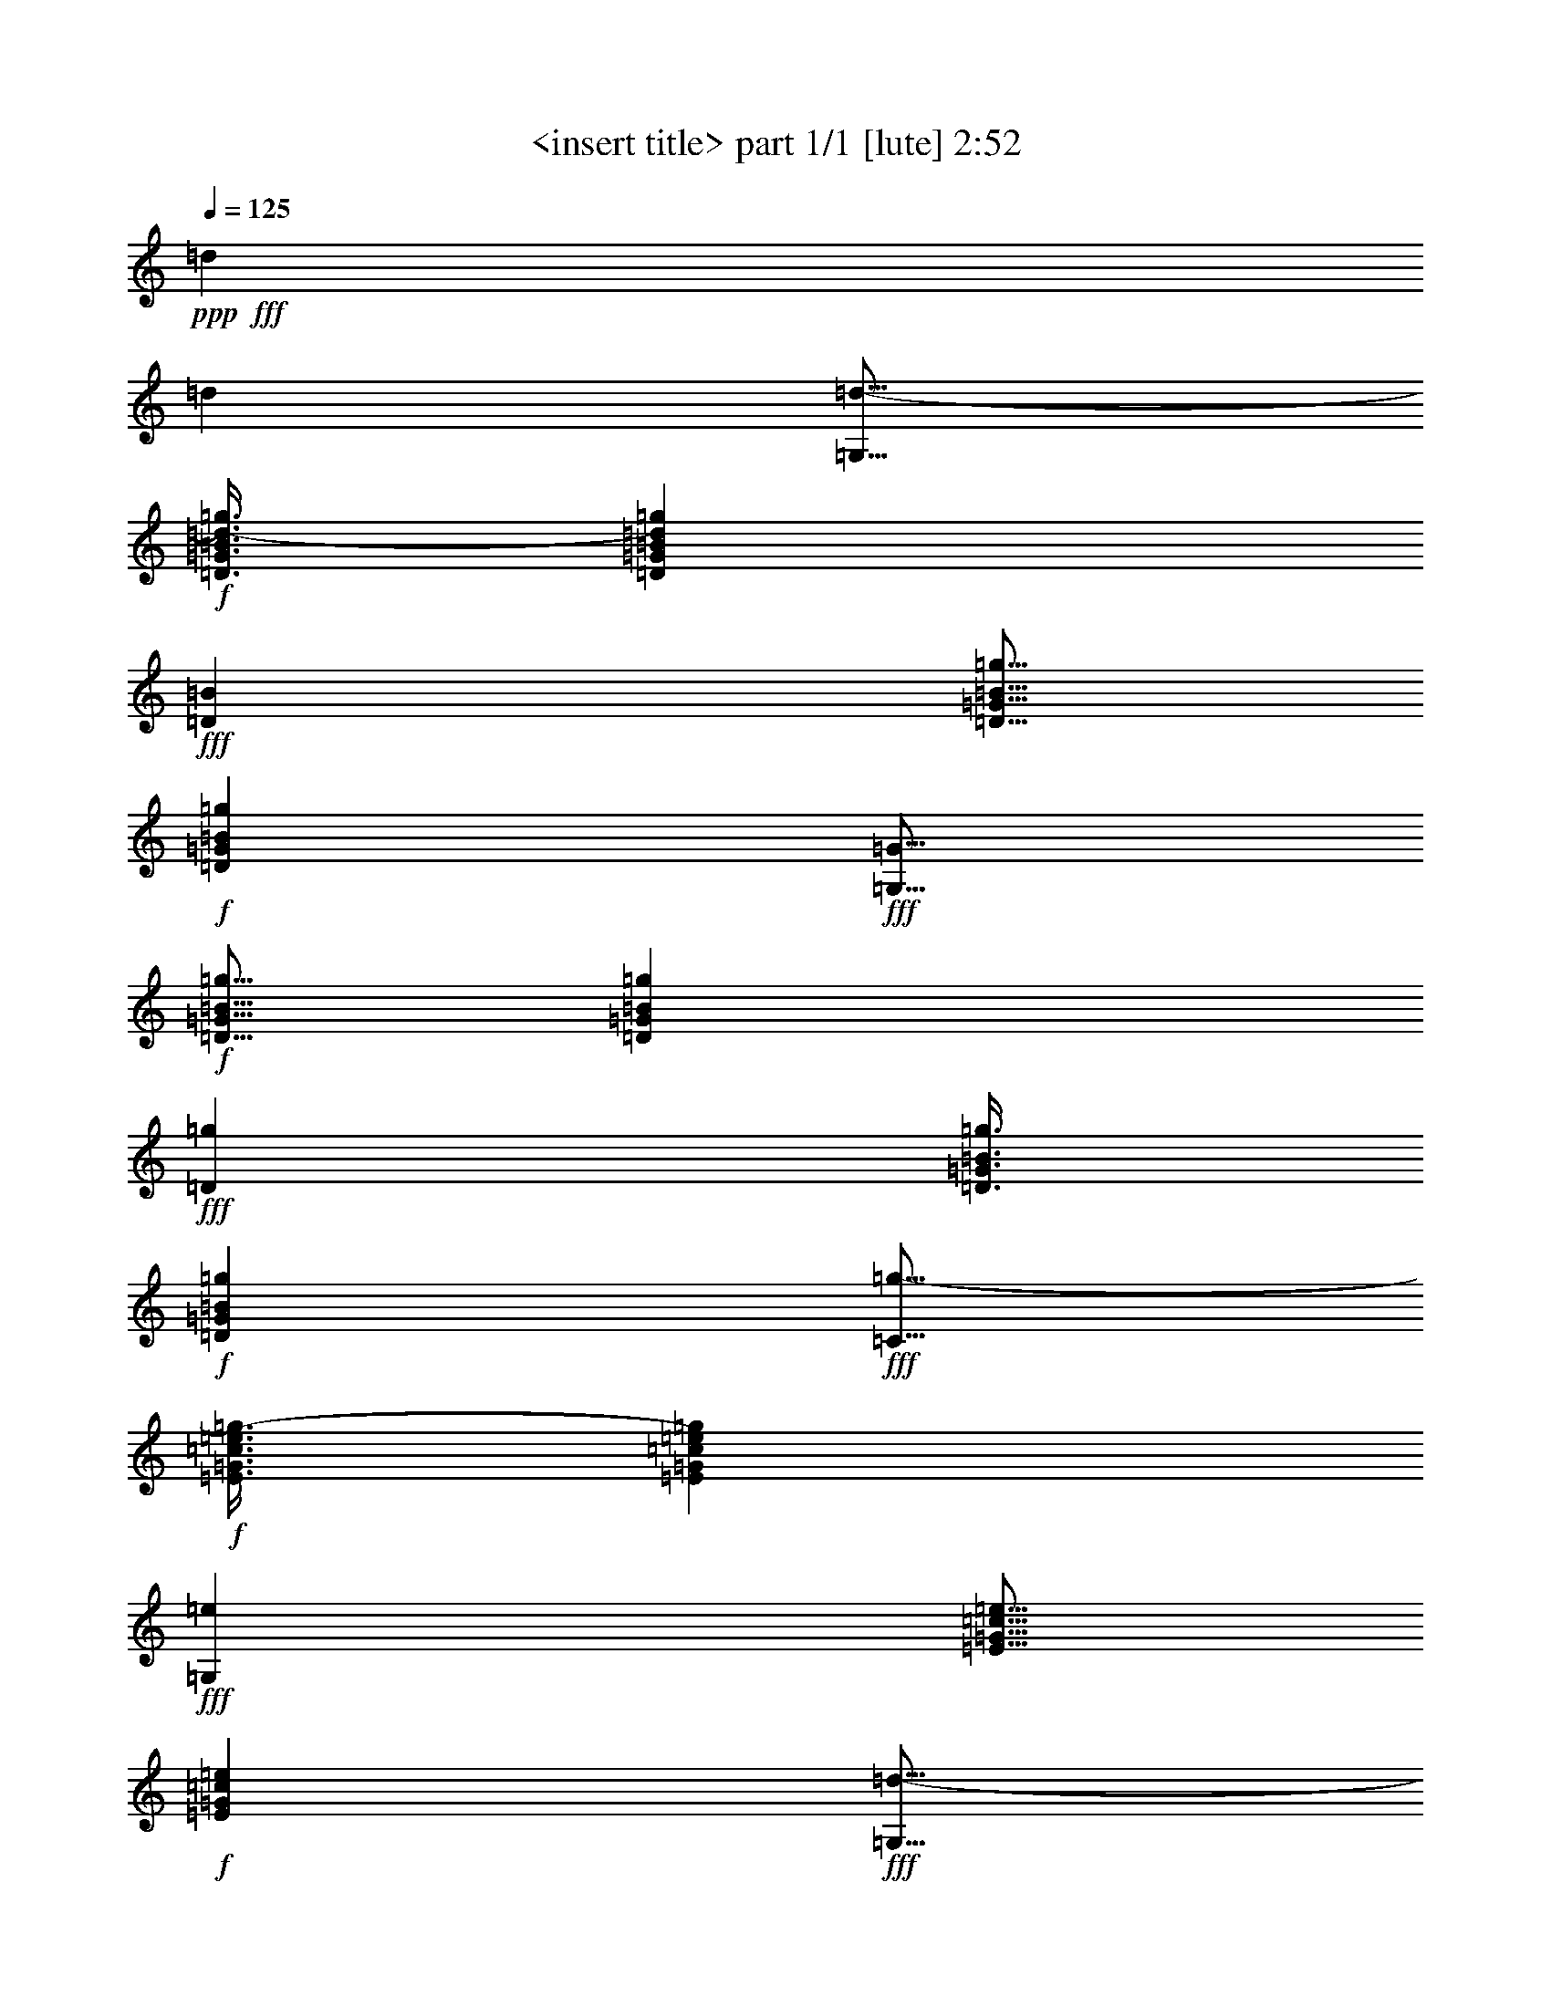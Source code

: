 % Produced with Bruzo's Transcoding Environment
% Transcribed by  Bruzo

X:1
T:  <insert title> part 1/1 [lute] 2:52
Z: Transcribed with BruTE 64
L: 1/4
Q: 125
K: C
+ppp+
+fff+
[=d47/68]
[=d47/68]
[=G,11/16=d11/16-]
+f+
[=D3/8=G3/8=B3/8=d3/8-=g3/8]
[=D87/272=G87/272=B87/272=d87/272=g87/272]
+fff+
[=D393/544=B393/544]
[=D5/16=G5/16=B5/16=g5/16]
+f+
[=D103/272=G103/272=B103/272=g103/272]
+fff+
[=G,11/16=G11/16]
+f+
[=D5/16=G5/16=B5/16=g5/16]
[=D13/34=G13/34=B13/34=g13/34]
+fff+
[=D47/68=g47/68]
[=D3/8=G3/8=B3/8=g3/8]
+f+
[=D43/136=G43/136=B43/136=g43/136]
+fff+
[=C11/16=g11/16-]
+f+
[=E3/8=G3/8=c3/8=e3/8=g3/8-]
[=E87/272=G87/272=c87/272=e87/272=g87/272]
+fff+
[=G,393/544=e393/544]
[=E5/16=G5/16=c5/16=e5/16]
+f+
[=E103/272=G103/272=c103/272=e103/272]
+fff+
[=G,11/16=d11/16-]
+f+
[=D5/16=G5/16=B5/16=d5/16-=g5/16]
[=D13/34=G13/34=B13/34=d13/34=g13/34]
+fff+
[=D47/68=d47/68]
[=D3/8=G3/8=B3/8=d3/8-=g3/8]
+f+
[=D43/136=G43/136=B43/136=d43/136=g43/136]
+fff+
[=G,11/16=d11/16-]
+f+
[=D3/8=G3/8=B3/8=d3/8-=g3/8]
[=D87/272=G87/272=B87/272=d87/272=g87/272]
+fff+
[=D47/68=e47/68]
[=D3/8=G3/8=B3/8=g3/8]
+f+
[=D189/544=G189/544=B189/544=g189/544]
+fff+
[=E,11/16=B11/16]
+f+
[=E5/16=G5/16=B5/16=e5/16]
[=E13/34=G13/34=B13/34=e13/34]
+fff+
[=B,47/68=A47/68]
[=E3/8=G3/8=B3/8=e3/8]
+f+
[=E43/136=G43/136=B43/136=e43/136]
+fff+
[=D11/16=A11/16]
+f+
[=A3/8=d3/8^f3/8]
[=A5/16-=d5/16^f5/16]
+fff+
[=A,11/16=A11/16]
+f+
[=A3/8=d3/8^f3/8]
[=A195/544=d195/544^f195/544]
+fff+
[=D47/68]
+f+
[=A6283/19040=d6283/19040^f6283/19040]
[=A6877/19040=d6877/19040^f6877/19040]
+fff+
[=A,47/68=d47/68]
[=A5/16=d5/16^f5/16]
+f+
[=A103/272=d103/272^f103/272]
+fff+
[=G,11/16=d11/16-]
+f+
[=D3/8=G3/8=B3/8=d3/8-=g3/8]
[=D87/272=G87/272=B87/272=d87/272=g87/272]
+fff+
[=D47/68=B47/68]
[=D3/8=G3/8=B3/8=g3/8]
+f+
[=D43/136=G43/136=B43/136=g43/136]
+fff+
[=G,3/4=G3/4]
+f+
[=D5/16=G5/16=B5/16=g5/16]
[=D191/544=G191/544=B191/544=g191/544]
+fff+
[=D47/68=g47/68]
[=D5/16=G5/16=B5/16=g5/16]
+f+
[=D103/272=G103/272=B103/272=g103/272]
+fff+
[=C11/16=g11/16-]
+f+
[=E3/8=G3/8=c3/8=e3/8=g3/8-]
[=E87/272=G87/272=c87/272=e87/272=g87/272]
+fff+
[=G,47/68=e47/68]
[=E3/8=G3/8=c3/8=e3/8]
+f+
[=E43/136=G43/136=c43/136=e43/136]
+fff+
[=G,3/4=d3/4-]
+f+
[=D5/16=G5/16=B5/16=d5/16-=g5/16]
[=D191/544=G191/544=B191/544=d191/544=g191/544]
+fff+
[=D47/68=e47/68]
[=D5/16=G5/16=B5/16=g5/16]
+f+
[=D103/272=G103/272=B103/272=g103/272]
+fff+
[=E,11/16=B11/16]
+f+
[=E3/8=G3/8=B3/8=e3/8]
[=E87/272=G87/272=B87/272=e87/272]
+fff+
[=B,47/68=A47/68]
[=E3/8=G3/8=B3/8=e3/8]
+f+
[=E43/136=G43/136=B43/136=e43/136]
+fff+
[=D11/16=A11/16]
+f+
[=A3/8=d3/8^f3/8]
[=A191/544=d191/544^f191/544]
+fff+
[=A,47/68=B47/68]
[=A5/16=d5/16^f5/16]
+f+
[=A103/272=d103/272^f103/272]
+fff+
[=G,11/16=G11/16]
+f+
[=D3/8=G3/8=B3/8=g3/8]
[=D5/16=G5/16-=B5/16=g5/16]
+fff+
[=D11/16=G11/16]
+f+
[=D3/8=G3/8=B3/8=g3/8]
[=D89/272=G89/272=B89/272=g89/272]
+fff+
[=G,47/68]
+f+
[=D3439/9520=G3439/9520=B3439/9520=g3439/9520]
[=D6877/19040=G6877/19040=B6877/19040=g6877/19040]
+fff+
[=D47/68=g47/68]
[=D5/16=G5/16=B5/16=g5/16]
+f+
[=D103/272=G103/272=B103/272=g103/272]
+fff+
[=D11/16=a11/16-]
+f+
[=A5/16=d5/16^f5/16=a5/16-]
[=A13/34=d13/34^f13/34=a13/34]
+fff+
[=A,47/68=d47/68]
[=A3/8=d3/8^f3/8]
+f+
[=A43/136=d43/136^f43/136]
+fff+
[=D11/16=d11/16]
+f+
[=A3/8=d3/8^f3/8]
[=A87/272=d87/272^f87/272]
+fff+
[=A,393/544^f393/544]
[=A5/16=d5/16^f5/16=a5/16-]
+f+
[=A103/272=d103/272^f103/272=a103/272]
+fff+
[=C11/16=g11/16-]
+f+
[=E5/16=G5/16=c5/16=e5/16=g5/16-]
[=E13/34=G13/34=c13/34=e13/34=g13/34]
+fff+
[=G,47/68=e47/68]
[=E3/8=G3/8=c3/8=e3/8]
+f+
[=E43/136=G43/136=c43/136=e43/136]
+fff+
[=G,11/16=d11/16-]
+f+
[=D3/8=G3/8=B3/8=d3/8-=g3/8]
[=D87/272=G87/272=B87/272=d87/272=g87/272]
+fff+
[=D393/544=g393/544]
[=D5/16=G5/16=B5/16=g5/16]
+f+
[=D103/272=G103/272=B103/272=g103/272]
+fff+
[=D11/16=a11/16-]
+f+
[=A5/16=d5/16^f5/16=a5/16-]
[=A13/34=d13/34^f13/34=a13/34]
+fff+
[=A,47/68=d47/68]
[=A3/8=d3/8^f3/8]
+f+
[=A43/136=d43/136^f43/136]
+fff+
[=D11/16=d11/16]
+f+
[=A3/8=d3/8^f3/8]
[=A87/272=d87/272^f87/272]
+fff+
[=A,47/68^f47/68]
[=A3/8=d3/8^f3/8=a3/8-]
+f+
[=A189/544=d189/544^f189/544=a189/544]
+fff+
[=C11/16=g11/16-]
+f+
[=E5/16=G5/16=c5/16=e5/16=g5/16-]
[=E13/34=G13/34=c13/34=e13/34=g13/34]
+fff+
[=G,47/68=e47/68]
[=E3/8=G3/8=c3/8=e3/8]
+f+
[=E43/136=G43/136=c43/136=e43/136]
+fff+
[=G,11/16=d11/16-]
+f+
[=D3/8=G3/8=B3/8=d3/8-=g3/8]
[=D87/272=G87/272=B87/272=d87/272=g87/272]
+fff+
[=D47/68=d47/68]
[=D3/8=G3/8=B3/8=d3/8-=g3/8]
+f+
[=D189/544=G189/544=B189/544=d189/544=g189/544]
+fff+
[=G,11/16=d11/16-]
+f+
[=D5/16=G5/16=B5/16=d5/16-=g5/16]
[=D13/34=G13/34=B13/34=d13/34=g13/34]
+fff+
[=D47/68=B47/68]
[=D5/16=G5/16=B5/16=g5/16]
+f+
[=D103/272=G103/272=B103/272=g103/272]
+fff+
[=G,11/16=G11/16]
+f+
[=D3/8=G3/8=B3/8=g3/8]
[=D87/272=G87/272=B87/272=g87/272]
+fff+
[=D47/68=g47/68]
[=D3/8=G3/8=B3/8=g3/8]
+f+
[=D43/136=G43/136=B43/136=g43/136]
+fff+
[=C3/4=g3/4-]
+f+
[=E5/16=G5/16=c5/16=e5/16=g5/16-]
[=E191/544=G191/544=c191/544=e191/544=g191/544]
+fff+
[=G,47/68=e47/68]
[=E5/16=G5/16=c5/16=e5/16]
+f+
[=E103/272=G103/272=c103/272=e103/272]
+fff+
[=G,11/16=d11/16-]
+f+
[=D3/8=G3/8=B3/8=d3/8-=g3/8]
[=D87/272=G87/272=B87/272=d87/272=g87/272]
+fff+
[=D47/68=e47/68]
[=D3/8=G3/8=B3/8=g3/8]
+f+
[=D43/136=G43/136=B43/136=g43/136]
+fff+
[=E,3/4=B3/4]
+f+
[=E5/16=G5/16=B5/16=e5/16]
[=E191/544=G191/544=B191/544=e191/544]
+fff+
[=B,47/68=A47/68]
[=E5/16=G5/16=B5/16=e5/16]
+f+
[=E103/272=G103/272=B103/272=e103/272]
+fff+
[=D11/16=A11/16]
+f+
[=A3/8=d3/8^f3/8]
[=A87/272=d87/272^f87/272]
+fff+
[=A,47/68=B47/68]
[=A3/8=d3/8^f3/8]
+f+
[=A43/136=d43/136^f43/136]
+fff+
[=G,11/16=G11/16]
+f+
[=D3/8=G3/8=B3/8=g3/8]
[=D3/8=G3/8-=B3/8=g3/8]
+fff+
[=D11/16=G11/16]
+f+
[=D5/16=G5/16=B5/16=g5/16]
[=D195/544=G195/544=B195/544=g195/544]
+fff+
[=G,751/544=B,751/544=D751/544=G751/544=B751/544=g751/544]
z753/544
[=d47/68]
[=d393/544]
[=G,11/16=d11/16-]
+f+
[=D5/16=G5/16=B5/16=d5/16-=g5/16]
[=D13/34=G13/34=B13/34=d13/34=g13/34]
+fff+
[=D47/68=B47/68]
[=D5/16=G5/16=B5/16=g5/16]
+f+
[=D103/272=G103/272=B103/272=g103/272]
+fff+
[=G,11/16=G11/16]
+f+
[=D3/8=G3/8=B3/8=g3/8]
[=D87/272=G87/272=B87/272=g87/272]
+fff+
[=D47/68=g47/68]
[=D3/8=G3/8=B3/8=g3/8]
+f+
[=D43/136=G43/136=B43/136=g43/136]
+fff+
[=C3/4=g3/4-]
+f+
[=E5/16=G5/16=c5/16=e5/16=g5/16-]
[=E191/544=G191/544=c191/544=e191/544=g191/544]
+fff+
[=G,47/68=e47/68]
[=E5/16=G5/16=c5/16=e5/16]
+f+
[=E103/272=G103/272=c103/272=e103/272]
+fff+
[=G,11/16=d11/16-]
+f+
[=D3/8=G3/8=B3/8=d3/8-=g3/8]
[=D87/272=G87/272=B87/272=d87/272=g87/272]
+fff+
[=D47/68=d47/68]
[=D3/8=G3/8=B3/8=d3/8-=g3/8]
+f+
[=D43/136=G43/136=B43/136=d43/136=g43/136]
+fff+
[=G,3/4=d3/4-]
+f+
[=D5/16=G5/16=B5/16=d5/16-=g5/16]
[=D191/544=G191/544=B191/544=d191/544=g191/544]
+fff+
[=D47/68=e47/68]
[=D5/16=G5/16=B5/16=g5/16]
+f+
[=D103/272=G103/272=B103/272=g103/272]
+fff+
[=E,11/16=B11/16]
+f+
[=E3/8=G3/8=B3/8=e3/8]
[=E87/272=G87/272=B87/272=e87/272]
+fff+
[=B,47/68=A47/68]
[=E3/8=G3/8=B3/8=e3/8]
+f+
[=E43/136=G43/136=B43/136=e43/136]
+fff+
[=D11/16=A11/16]
+f+
[=A3/8=d3/8^f3/8]
[=A3/8-=d3/8^f3/8]
+fff+
[=A,11/16=A11/16]
+f+
[=A5/16=d5/16^f5/16]
[=A195/544=d195/544^f195/544]
+fff+
[=D47/68]
+f+
[=A3439/9520=d3439/9520^f3439/9520]
[=A3141/9520=d3141/9520^f3141/9520]
+fff+
[=A,47/68=d47/68]
[=A3/8=d3/8^f3/8]
+f+
[=A43/136=d43/136^f43/136]
+fff+
[=G,11/16=d11/16-]
+f+
[=D3/8=G3/8=B3/8=d3/8-=g3/8]
[=D191/544=G191/544=B191/544=d191/544=g191/544]
+fff+
[=D47/68=B47/68]
[=D5/16=G5/16=B5/16=g5/16]
+f+
[=D103/272=G103/272=B103/272=g103/272]
+fff+
[=G,11/16=G11/16]
+f+
[=D5/16=G5/16=B5/16=g5/16]
[=D13/34=G13/34=B13/34=g13/34]
+fff+
[=D47/68=g47/68]
[=D3/8=G3/8=B3/8=g3/8]
+f+
[=D43/136=G43/136=B43/136=g43/136]
+fff+
[=C11/16=g11/16-]
+f+
[=E3/8=G3/8=c3/8=e3/8=g3/8-]
[=E87/272=G87/272=c87/272=e87/272=g87/272]
+fff+
[=G,393/544=e393/544]
[=E5/16=G5/16=c5/16=e5/16]
+f+
[=E103/272=G103/272=c103/272=e103/272]
+fff+
[=G,11/16=d11/16-]
+f+
[=D5/16=G5/16=B5/16=d5/16-=g5/16]
[=D13/34=G13/34=B13/34=d13/34=g13/34]
+fff+
[=D47/68=e47/68]
[=D3/8=G3/8=B3/8=g3/8]
+f+
[=D43/136=G43/136=B43/136=g43/136]
+fff+
[=E,11/16=B11/16]
+f+
[=E3/8=G3/8=B3/8=e3/8]
[=E87/272=G87/272=B87/272=e87/272]
+fff+
[=B,393/544=A393/544]
[=E5/16=G5/16=B5/16=e5/16]
+f+
[=E103/272=G103/272=B103/272=e103/272]
+fff+
[=D11/16=A11/16]
+f+
[=A5/16=d5/16^f5/16]
[=A13/34=d13/34^f13/34]
+fff+
[=A,47/68=B47/68]
[=A3/8=d3/8^f3/8]
+f+
[=A43/136=d43/136^f43/136]
+fff+
[=G,11/16=G11/16]
+f+
[=D3/8=G3/8=B3/8=g3/8]
[=D5/16=G5/16-=B5/16=g5/16]
+fff+
[=D11/16=G11/16]
+f+
[=D3/8=G3/8=B3/8=g3/8]
[=D195/544=G195/544=B195/544=g195/544]
+fff+
[=G,47/68]
+f+
[=D6283/19040=G6283/19040=B6283/19040=g6283/19040]
[=D6877/19040=G6877/19040=B6877/19040=g6877/19040]
+fff+
[=D47/68=g47/68]
[=D3/8=G3/8=B3/8=g3/8]
+f+
[=D43/136=G43/136=B43/136=g43/136]
+fff+
[=D11/16=a11/16-]
+f+
[=A3/8=d3/8^f3/8=a3/8-]
[=A87/272=d87/272^f87/272=a87/272]
+fff+
[=A,47/68=d47/68]
[=A3/8=d3/8^f3/8]
+f+
[=A189/544=d189/544^f189/544]
+fff+
[=D11/16=d11/16]
+f+
[=A5/16=d5/16^f5/16]
[=A13/34=d13/34^f13/34]
+fff+
[=A,47/68^f47/68]
[=A5/16=d5/16^f5/16=a5/16-]
+f+
[=A103/272=d103/272^f103/272=a103/272]
+fff+
[=C11/16=g11/16-]
+f+
[=E3/8=G3/8=c3/8=e3/8=g3/8-]
[=E87/272=G87/272=c87/272=e87/272=g87/272]
+fff+
[=G,47/68=e47/68]
[=E3/8=G3/8=c3/8=e3/8]
+f+
[=E43/136=G43/136=c43/136=e43/136]
+fff+
[=G,3/4=d3/4-]
+f+
[=D5/16=G5/16=B5/16=d5/16-=g5/16]
[=D191/544=G191/544=B191/544=d191/544=g191/544]
+fff+
[=D47/68=g47/68]
[=D5/16=G5/16=B5/16=g5/16]
+f+
[=D103/272=G103/272=B103/272=g103/272]
+fff+
[=D11/16=a11/16-]
+f+
[=A3/8=d3/8^f3/8=a3/8-]
[=A87/272=d87/272^f87/272=a87/272]
+fff+
[=A,47/68=d47/68]
[=A3/8=d3/8^f3/8]
+f+
[=A43/136=d43/136^f43/136]
+fff+
[=D3/4=d3/4]
+f+
[=A5/16=d5/16^f5/16]
[=A191/544=d191/544^f191/544]
+fff+
[=A,47/68^f47/68]
[=A5/16=d5/16^f5/16=a5/16-]
+f+
[=A103/272=d103/272^f103/272=a103/272]
+fff+
[=C11/16=g11/16-]
+f+
[=E3/8=G3/8=c3/8=e3/8=g3/8-]
[=E87/272=G87/272=c87/272=e87/272=g87/272]
+fff+
[=G,47/68=e47/68]
[=E3/8=G3/8=c3/8=e3/8]
+f+
[=E43/136=G43/136=c43/136=e43/136]
+fff+
[=G,11/16=d11/16-]
+f+
[=D3/8=G3/8=B3/8=d3/8-=g3/8]
[=D191/544=G191/544=B191/544=d191/544=g191/544]
+fff+
[=D47/68=d47/68]
[=D5/16=G5/16=B5/16=d5/16-=g5/16]
+f+
[=D103/272=G103/272=B103/272=d103/272=g103/272]
+fff+
[=G,11/16=d11/16-]
+f+
[=D3/8=G3/8=B3/8=d3/8-=g3/8]
[=D87/272=G87/272=B87/272=d87/272=g87/272]
+fff+
[=D47/68=B47/68]
[=D3/8=G3/8=B3/8=g3/8]
+f+
[=D43/136=G43/136=B43/136=g43/136]
+fff+
[=G,11/16=G11/16]
+f+
[=D3/8=G3/8=B3/8=g3/8]
[=D191/544=G191/544=B191/544=g191/544]
+fff+
[=D47/68=g47/68]
[=D5/16=G5/16=B5/16=g5/16]
+f+
[=D103/272=G103/272=B103/272=g103/272]
+fff+
[=C11/16=g11/16-]
+f+
[=E5/16=G5/16=c5/16=e5/16=g5/16-]
[=E13/34=G13/34=c13/34=e13/34=g13/34]
+fff+
[=G,47/68=e47/68]
[=E3/8=G3/8=c3/8=e3/8]
+f+
[=E43/136=G43/136=c43/136=e43/136]
+fff+
[=G,11/16=d11/16-]
+f+
[=D3/8=G3/8=B3/8=d3/8-=g3/8]
[=D87/272=G87/272=B87/272=d87/272=g87/272]
+fff+
[=D393/544=e393/544]
[=D5/16=G5/16=B5/16=g5/16]
+f+
[=D103/272=G103/272=B103/272=g103/272]
+fff+
[=E,11/16=B11/16]
+f+
[=E5/16=G5/16=B5/16=e5/16]
[=E13/34=G13/34=B13/34=e13/34]
+fff+
[=B,47/68=A47/68]
[=E3/8=G3/8=B3/8=e3/8]
+f+
[=E43/136=G43/136=B43/136=e43/136]
+fff+
[=D11/16=A11/16]
+f+
[=A3/8=d3/8^f3/8]
[=A87/272=d87/272^f87/272]
+fff+
[=A,393/544=B393/544]
[=A5/16=d5/16^f5/16]
+f+
[=A103/272=d103/272^f103/272]
+fff+
[=G,11/16=G11/16]
+f+
[=D5/16=G5/16=B5/16=g5/16]
[=D3/8=G3/8-=B3/8=g3/8]
+fff+
[=D11/16=G11/16]
+f+
[=D3/8=G3/8=B3/8=g3/8]
[=D89/272=G89/272=B89/272=g89/272]
+fff+
[=G,373/272=B,373/272=D373/272=G373/272=B373/272=g373/272]
z775/544
[=d47/68]
[=d47/68]
[=G,11/16=d11/16-]
+f+
[=D3/8=G3/8=B3/8=d3/8-=g3/8]
[=D87/272=G87/272=B87/272=d87/272=g87/272]
+fff+
[=D47/68=B47/68]
[=D3/8=G3/8=B3/8=g3/8]
+f+
[=D43/136=G43/136=B43/136=g43/136]
+fff+
[=G,11/16=G11/16]
+f+
[=D3/8=G3/8=B3/8=g3/8]
[=D191/544=G191/544=B191/544=g191/544]
+fff+
[=D47/68=g47/68]
[=D5/16=G5/16=B5/16=g5/16]
+f+
[=D103/272=G103/272=B103/272=g103/272]
+fff+
[=C11/16=g11/16-]
+f+
[=E5/16=G5/16=c5/16=e5/16=g5/16-]
[=E13/34=G13/34=c13/34=e13/34=g13/34]
+fff+
[=G,47/68=e47/68]
[=E3/8=G3/8=c3/8=e3/8]
+f+
[=E43/136=G43/136=c43/136=e43/136]
+fff+
[=G,11/16=d11/16-]
+f+
[=D3/8=G3/8=B3/8=d3/8-=g3/8]
[=D87/272=G87/272=B87/272=d87/272=g87/272]
+fff+
[=D393/544=d393/544]
[=D5/16=G5/16=B5/16=d5/16-=g5/16]
+f+
[=D103/272=G103/272=B103/272=d103/272=g103/272]
+fff+
[=G,11/16=d11/16-]
+f+
[=D5/16=G5/16=B5/16=d5/16-=g5/16]
[=D13/34=G13/34=B13/34=d13/34=g13/34]
+fff+
[=D47/68=e47/68]
[=D3/8=G3/8=B3/8=g3/8]
+f+
[=D43/136=G43/136=B43/136=g43/136]
+fff+
[=E,11/16=B11/16]
+f+
[=E3/8=G3/8=B3/8=e3/8]
[=E87/272=G87/272=B87/272=e87/272]
+fff+
[=B,393/544=A393/544]
[=E5/16=G5/16=B5/16=e5/16]
+f+
[=E103/272=G103/272=B103/272=e103/272]
+fff+
[=D11/16=A11/16]
+f+
[=A5/16=d5/16^f5/16]
[=A3/8-=d3/8^f3/8]
+fff+
[=A,11/16=A11/16]
+f+
[=A3/8=d3/8^f3/8]
[=A89/272=d89/272^f89/272]
+fff+
[=D47/68]
+f+
[=A3439/9520=d3439/9520^f3439/9520]
[=A3141/9520=d3141/9520^f3141/9520]
+fff+
[=A,47/68=d47/68]
[=A3/8=d3/8^f3/8]
+f+
[=A189/544=d189/544^f189/544]
+fff+
[=G,11/16=d11/16-]
+f+
[=D5/16=G5/16=B5/16=d5/16-=g5/16]
[=D13/34=G13/34=B13/34=d13/34=g13/34]
+fff+
[=D47/68=B47/68]
[=D3/8=G3/8=B3/8=g3/8]
+f+
[=D43/136=G43/136=B43/136=g43/136]
+fff+
[=G,11/16=G11/16]
+f+
[=D3/8=G3/8=B3/8=g3/8]
[=D87/272=G87/272=B87/272=g87/272]
+fff+
[=D47/68=g47/68]
[=D3/8=G3/8=B3/8=g3/8]
+f+
[=D189/544=G189/544=B189/544=g189/544]
+fff+
[=C11/16=g11/16-]
+f+
[=E5/16=G5/16=c5/16=e5/16=g5/16-]
[=E13/34=G13/34=c13/34=e13/34=g13/34]
+fff+
[=G,47/68=e47/68]
[=E5/16=G5/16=c5/16=e5/16]
+f+
[=E103/272=G103/272=c103/272=e103/272]
+fff+
[=G,11/16=d11/16-]
+f+
[=D3/8=G3/8=B3/8=d3/8-=g3/8]
[=D87/272=G87/272=B87/272=d87/272=g87/272]
+fff+
[=D47/68=e47/68]
[=D3/8=G3/8=B3/8=g3/8]
+f+
[=D43/136=G43/136=B43/136=g43/136]
+fff+
[=E,3/4=B3/4]
+f+
[=E5/16=G5/16=B5/16=e5/16]
[=E191/544=G191/544=B191/544=e191/544]
+fff+
[=B,47/68=A47/68]
[=E5/16=G5/16=B5/16=e5/16]
+f+
[=E103/272=G103/272=B103/272=e103/272]
+fff+
[=D11/16=A11/16]
+f+
[=A3/8=d3/8^f3/8]
[=A87/272=d87/272^f87/272]
+fff+
[=A,47/68=B47/68]
[=A3/8=d3/8^f3/8]
+f+
[=A43/136=d43/136^f43/136]
+fff+
[=G,3/4=G3/4]
+f+
[=D5/16=G5/16=B5/16=g5/16]
[=D3/8=G3/8-=B3/8=g3/8]
+fff+
[=D11/16=G11/16]
+f+
[=D5/16=G5/16=B5/16=g5/16]
[=D195/544=G195/544=B195/544=g195/544]
+fff+
[=G,47/68]
+f+
[=D3439/9520=G3439/9520=B3439/9520=g3439/9520]
[=D3141/9520=G3141/9520=B3141/9520=g3141/9520]
+fff+
[=D47/68=g47/68]
[=D3/8=G3/8=B3/8=g3/8]
+f+
[=D43/136=G43/136=B43/136=g43/136]
+fff+
[=D11/16=a11/16-]
+f+
[=A3/8=d3/8^f3/8=a3/8-]
[=A191/544=d191/544^f191/544=a191/544]
+fff+
[=A,47/68=d47/68]
[=A5/16=d5/16^f5/16]
+f+
[=A103/272=d103/272^f103/272]
+fff+
[=D11/16=d11/16]
+f+
[=A3/8=d3/8^f3/8]
[=A87/272=d87/272^f87/272]
+fff+
[=A,47/68^f47/68]
[=A3/8=d3/8^f3/8=a3/8-]
+f+
[=A43/136=d43/136^f43/136=a43/136]
+fff+
[=C11/16=g11/16-]
+f+
[=E3/8=G3/8=c3/8=e3/8=g3/8-]
[=E191/544=G191/544=c191/544=e191/544=g191/544]
+fff+
[=G,47/68=e47/68]
[=E5/16=G5/16=c5/16=e5/16]
+f+
[=E103/272=G103/272=c103/272=e103/272]
+fff+
[=G,11/16=d11/16-]
+f+
[=D5/16=G5/16=B5/16=d5/16-=g5/16]
[=D13/34=G13/34=B13/34=d13/34=g13/34]
+fff+
[=D47/68=g47/68]
[=D3/8=G3/8=B3/8=g3/8]
+f+
[=D43/136=G43/136=B43/136=g43/136]
+fff+
[=D11/16=a11/16-]
+f+
[=A3/8=d3/8^f3/8=a3/8-]
[=A87/272=d87/272^f87/272=a87/272]
+fff+
[=A,393/544=d393/544]
[=A5/16=d5/16^f5/16]
+f+
[=A103/272=d103/272^f103/272]
+fff+
[=D11/16=d11/16]
+f+
[=A5/16=d5/16^f5/16]
[=A13/34=d13/34^f13/34]
+fff+
[=A,47/68^f47/68]
[=A3/8=d3/8^f3/8=a3/8-]
+f+
[=A43/136=d43/136^f43/136=a43/136]
+fff+
[=C11/16=g11/16-]
+f+
[=E3/8=G3/8=c3/8=e3/8=g3/8-]
[=E87/272=G87/272=c87/272=e87/272=g87/272]
+fff+
[=G,393/544=e393/544]
[=E5/16=G5/16=c5/16=e5/16]
+f+
[=E103/272=G103/272=c103/272=e103/272]
+fff+
[=G,11/16=d11/16-]
+f+
[=D5/16=G5/16=B5/16=d5/16-=g5/16]
[=D13/34=G13/34=B13/34=d13/34=g13/34]
+fff+
[=D47/68=d47/68]
[=D3/8=G3/8=B3/8=d3/8-=g3/8]
+f+
[=D43/136=G43/136=B43/136=d43/136=g43/136]
+fff+
[=G,11/16=d11/16-]
+f+
[=D3/8=G3/8=B3/8=d3/8-=g3/8]
[=D87/272=G87/272=B87/272=d87/272=g87/272]
+fff+
[=D47/68=B47/68]
[=D3/8=G3/8=B3/8=g3/8]
+f+
[=D189/544=G189/544=B189/544=g189/544]
+fff+
[=G,11/16=G11/16]
+f+
[=D5/16=G5/16=B5/16=g5/16]
[=D13/34=G13/34=B13/34=g13/34]
+fff+
[=D47/68=g47/68]
[=D3/8=G3/8=B3/8=g3/8]
+f+
[=D43/136=G43/136=B43/136=g43/136]
+fff+
[=C11/16=g11/16-]
+f+
[=E3/8=G3/8=c3/8=e3/8=g3/8-]
[=E87/272=G87/272=c87/272=e87/272=g87/272]
+fff+
[=G,47/68=e47/68]
[=E3/8=G3/8=c3/8=e3/8]
+f+
[=E189/544=G189/544=c189/544=e189/544]
+fff+
[=G,11/16=d11/16-]
+f+
[=D5/16=G5/16=B5/16=d5/16-=g5/16]
[=D13/34=G13/34=B13/34=d13/34=g13/34]
+fff+
[=D47/68=e47/68]
[=D5/16=G5/16=B5/16=g5/16]
+f+
[=D103/272=G103/272=B103/272=g103/272]
+fff+
[=E,11/16=B11/16]
+f+
[=E3/8=G3/8=B3/8=e3/8]
[=E87/272=G87/272=B87/272=e87/272]
+fff+
[=B,47/68=A47/68]
[=E3/8=G3/8=B3/8=e3/8]
+f+
[=E43/136=G43/136=B43/136=e43/136]
+fff+
[=D3/4=A3/4]
+f+
[=A5/16=d5/16^f5/16]
[=A191/544=d191/544^f191/544]
+fff+
[=A,47/68=B47/68]
[=A5/16=d5/16^f5/16]
+f+
[=A103/272=d103/272^f103/272]
+fff+
[=G,11/16=G11/16]
+f+
[=D3/8=G3/8=B3/8=g3/8]
[=D5/16=G5/16-=B5/16=g5/16]
+fff+
[=D11/16=G11/16]
+f+
[=D3/8=G3/8=B3/8=g3/8]
[=D89/272=G89/272=B89/272=g89/272]
+fff+
[=G,775/544=B,775/544=D775/544=G775/544=B775/544=g775/544]
z373/272
[=d47/68]
[=d47/68]
[=G,11/16=d11/16-]
+f+
[=D3/8=G3/8=B3/8=d3/8-=g3/8]
[=D87/272=G87/272=B87/272=d87/272=g87/272]
+fff+
[=D47/68=B47/68]
[=D3/8=G3/8=B3/8=g3/8]
+f+
[=D189/544=G189/544=B189/544=g189/544]
+fff+
[=G,11/16=G11/16]
+f+
[=D5/16=G5/16=B5/16=g5/16]
[=D13/34=G13/34=B13/34=g13/34]
+fff+
[=D47/68=g47/68]
[=D3/8=G3/8=B3/8=g3/8]
+f+
[=D43/136=G43/136=B43/136=g43/136]
+fff+
[=C11/16=g11/16-]
+f+
[=E3/8=G3/8=c3/8=e3/8=g3/8-]
[=E87/272=G87/272=c87/272=e87/272=g87/272]
+fff+
[=G,47/68=e47/68]
[=E3/8=G3/8=c3/8=e3/8]
+f+
[=E189/544=G189/544=c189/544=e189/544]
+fff+
[=G,11/16=d11/16-]
+f+
[=D5/16=G5/16=B5/16=d5/16-=g5/16]
[=D13/34=G13/34=B13/34=d13/34=g13/34]
+fff+
[=D47/68=d47/68]
[=D5/16=G5/16=B5/16=d5/16-=g5/16]
+f+
[=D103/272=G103/272=B103/272=d103/272=g103/272]
+fff+
[=G,11/16=d11/16-]
+f+
[=D3/8=G3/8=B3/8=d3/8-=g3/8]
[=D87/272=G87/272=B87/272=d87/272=g87/272]
+fff+
[=D47/68=e47/68]
[=D3/8=G3/8=B3/8=g3/8]
+f+
[=D43/136=G43/136=B43/136=g43/136]
+fff+
[=E,3/4=B3/4]
+f+
[=E5/16=G5/16=B5/16=e5/16]
[=E191/544=G191/544=B191/544=e191/544]
+fff+
[=B,47/68=A47/68]
[=E5/16=G5/16=B5/16=e5/16]
+f+
[=E103/272=G103/272=B103/272=e103/272]
+fff+
[=D11/16=A11/16]
+f+
[=A3/8=d3/8^f3/8]
[=A5/16-=d5/16^f5/16]
+fff+
[=A,11/16=A11/16]
+f+
[=A3/8=d3/8^f3/8]
[=A89/272=d89/272^f89/272]
+fff+
[=D393/544]
+f+
[=A6283/19040=d6283/19040^f6283/19040]
[=A6877/19040=d6877/19040^f6877/19040]
+fff+
[=A,47/68=d47/68]
[=A5/16=d5/16^f5/16]
+f+
[=A103/272=d103/272^f103/272]
+fff+
[=G,11/16=d11/16-]
+f+
[=D3/8=G3/8=B3/8=d3/8-=g3/8]
[=D87/272=G87/272=B87/272=d87/272=g87/272]
+fff+
[=D47/68=B47/68]
[=D3/8=G3/8=B3/8=g3/8]
+f+
[=D43/136=G43/136=B43/136=g43/136]
+fff+
[=G,11/16=G11/16]
+f+
[=D3/8=G3/8=B3/8=g3/8]
[=D191/544=G191/544=B191/544=g191/544]
+fff+
[=D47/68=g47/68]
[=D5/16=G5/16=B5/16=g5/16]
+f+
[=D103/272=G103/272=B103/272=g103/272]
+fff+
[=C11/16=g11/16-]
+f+
[=E3/8=G3/8=c3/8=e3/8=g3/8-]
[=E87/272=G87/272=c87/272=e87/272=g87/272]
+fff+
[=G,47/68=e47/68]
[=E3/8=G3/8=c3/8=e3/8]
+f+
[=E43/136=G43/136=c43/136=e43/136]
+fff+
[=G,11/16=d11/16-]
+f+
[=D3/8=G3/8=B3/8=d3/8-=g3/8]
[=D191/544=G191/544=B191/544=d191/544=g191/544]
+fff+
[=D47/68=e47/68]
[=D5/16=G5/16=B5/16=g5/16]
+f+
[=D103/272=G103/272=B103/272=g103/272]
+fff+
[=E,11/16=B11/16]
+f+
[=E5/16=G5/16=B5/16=e5/16]
[=E13/34=G13/34=B13/34=e13/34]
+fff+
[=B,47/68=A47/68]
[=E3/8=G3/8=B3/8=e3/8]
+f+
[=E43/136=G43/136=B43/136=e43/136]
+fff+
[=D11/16=A11/16]
+f+
[=A3/8=d3/8^f3/8]
[=A87/272=d87/272^f87/272]
+fff+
[=A,393/544=B393/544]
[=A5/16=d5/16^f5/16]
+f+
[=A103/272=d103/272^f103/272]
+fff+
[=G,11/16=G11/16]
+f+
[=D5/16=G5/16=B5/16=g5/16]
[=D3/8=G3/8-=B3/8=g3/8]
+fff+
[=D11/16=G11/16]
+f+
[=D3/8=G3/8=B3/8=g3/8]
[=D89/272=G89/272=B89/272=g89/272]
+fff+
[=G,47/68]
+f+
[=D3439/9520=G3439/9520=B3439/9520=g3439/9520]
[=D3141/9520=G3141/9520=B3141/9520=g3141/9520]
+fff+
[=D393/544=g393/544]
[=D5/16=G5/16=B5/16=g5/16]
+f+
[=D103/272=G103/272=B103/272=g103/272]
+fff+
[=D11/16=a11/16-]
+f+
[=A5/16=d5/16^f5/16=a5/16-]
[=A13/34=d13/34^f13/34=a13/34]
+fff+
[=A,47/68=d47/68]
[=A3/8=d3/8^f3/8]
+f+
[=A43/136=d43/136^f43/136]
+fff+
[=D11/16=d11/16]
+f+
[=A3/8=d3/8^f3/8]
[=A87/272=d87/272^f87/272]
+fff+
[=A,47/68^f47/68]
[=A3/8=d3/8^f3/8=a3/8-]
+f+
[=A189/544=d189/544^f189/544=a189/544]
+fff+
[=C11/16=g11/16-]
+f+
[=E5/16=G5/16=c5/16=e5/16=g5/16-]
[=E13/34=G13/34=c13/34=e13/34=g13/34]
+fff+
[=G,47/68=e47/68]
[=E3/8=G3/8=c3/8=e3/8]
+f+
[=E43/136=G43/136=c43/136=e43/136]
+fff+
[=G,11/16=d11/16-]
+f+
[=D3/8=G3/8=B3/8=d3/8-=g3/8]
[=D87/272=G87/272=B87/272=d87/272=g87/272]
+fff+
[=D47/68=g47/68]
[=D3/8=G3/8=B3/8=g3/8]
+f+
[=D189/544=G189/544=B189/544=g189/544]
+fff+
[=D11/16=a11/16-]
+f+
[=A5/16=d5/16^f5/16=a5/16-]
[=A13/34=d13/34^f13/34=a13/34]
+fff+
[=A,47/68=d47/68]
[=A5/16=d5/16^f5/16]
+f+
[=A103/272=d103/272^f103/272]
+fff+
[=D11/16=d11/16]
+f+
[=A3/8=d3/8^f3/8]
[=A87/272=d87/272^f87/272]
+fff+
[=A,47/68^f47/68]
[=A3/8=d3/8^f3/8=a3/8-]
+f+
[=A43/136=d43/136^f43/136=a43/136]
+fff+
[=C3/4=g3/4-]
+f+
[=E5/16=G5/16=c5/16=e5/16=g5/16-]
[=E191/544=G191/544=c191/544=e191/544=g191/544]
+fff+
[=G,47/68=e47/68]
[=E5/16=G5/16=c5/16=e5/16]
+f+
[=E103/272=G103/272=c103/272=e103/272]
+fff+
[=G,11/16=d11/16-]
+f+
[=D3/8=G3/8=B3/8=d3/8-=g3/8]
[=D87/272=G87/272=B87/272=d87/272=g87/272]
+fff+
[=D47/68=d47/68]
[=D3/8=G3/8=B3/8=d3/8-=g3/8]
+f+
[=D43/136=G43/136=B43/136=d43/136=g43/136]
+fff+
[=G,3/4=d3/4-]
+f+
[=D5/16=G5/16=B5/16=d5/16-=g5/16]
[=D191/544=G191/544=B191/544=d191/544=g191/544]
+fff+
[=D47/68=B47/68]
[=D5/16=G5/16=B5/16=g5/16]
+f+
[=D103/272=G103/272=B103/272=g103/272]
+fff+
[=G,11/16=G11/16]
+f+
[=D3/8=G3/8=B3/8=g3/8]
[=D87/272=G87/272=B87/272=g87/272]
+fff+
[=D47/68=g47/68]
[=D3/8=G3/8=B3/8=g3/8]
+f+
[=D43/136=G43/136=B43/136=g43/136]
+fff+
[=C11/16=g11/16-]
+f+
[=E3/8=G3/8=c3/8=e3/8=g3/8-]
[=E191/544=G191/544=c191/544=e191/544=g191/544]
+fff+
[=G,47/68=e47/68]
[=E5/16=G5/16=c5/16=e5/16]
+f+
[=E103/272=G103/272=c103/272=e103/272]
+fff+
[=G,11/16=d11/16-]
+f+
[=D3/8=G3/8=B3/8=d3/8-=g3/8]
[=D87/272=G87/272=B87/272=d87/272=g87/272]
+fff+
[=D47/68=e47/68]
[=D3/8=G3/8=B3/8=g3/8]
+f+
[=D43/136=G43/136=B43/136=g43/136]
+fff+
[=E,11/16=B11/16]
+f+
[=E3/8=G3/8=B3/8=e3/8]
[=E191/544=G191/544=B191/544=e191/544]
+fff+
[=B,47/68=A47/68]
[=E5/16=G5/16=B5/16=e5/16]
+f+
[=E103/272=G103/272=B103/272=e103/272]
+fff+
[=D11/16=A11/16]
+f+
[=A5/16=d5/16^f5/16]
[=A13/34=d13/34^f13/34]
+fff+
[=A,47/68=B47/68]
[=A3/8=d3/8^f3/8]
+f+
[=A43/136=d43/136^f43/136]
+fff+
[=G,11/16=G11/16]
+f+
[=D3/8=G3/8=B3/8=g3/8]
[=D5/16=G5/16-=B5/16=g5/16]
+fff+
[=D3/4=G3/4]
+f+
[=D5/16=G5/16=B5/16=g5/16]
[=D195/544=G195/544=B195/544=g195/544]
+fff+
[=G,753/544=B,753/544=D753/544=G753/544=B753/544=g753/544]
z25/4

